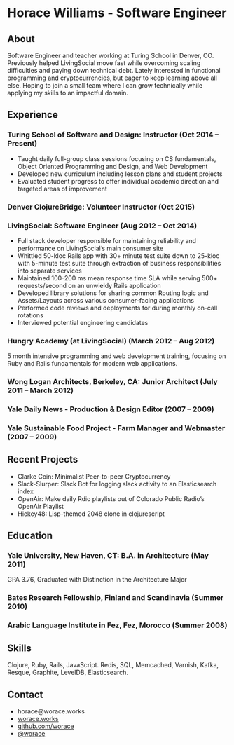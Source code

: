 * Horace Williams - Software Engineer
** About
Software Engineer and teacher working at Turing School in Denver, CO. Previously helped LivingSocial move fast while overcoming scaling difficulties and paying down technical debt. Lately interested in functional programming and cryptocurrencies, but eager to keep learning above all else. Hoping to join a small team where I can grow technically while applying my skills to an impactful domain.
** Experience
*** Turing School of Software and Design: Instructor (Oct 2014 – Present)
 * Taught daily full-group class sessions focusing on CS fundamentals, Object Oriented Programming and Design, and Web Development
 * Developed new curriculum including lesson plans and student projects
 * Evaluated student progress to offer individual academic direction and targeted areas of improvement
*** Denver ClojureBridge: Volunteer Instructor (Oct 2015)
*** LivingSocial: Software Engineer (Aug 2012 – Oct 2014)
 * Full stack developer responsible for maintaining reliability and performance on LivingSocial’s main consumer site
 * Whittled 50-kloc Rails app with 30+ minute test suite down to 25-kloc with 5-minute test suite through extraction of business responsibilities into separate services
 * Maintained 100-200 ms mean response time SLA while serving 500+ requests/second on an unwieldy Rails application
 * Developed library solutions for sharing common Routing logic and Assets/Layouts across various consumer-facing applications
 * Performed code reviews and deployments for during monthly on-call rotations
 * Interviewed potential engineering candidates
*** Hungry Academy (at LivingSocial) (March 2012 – Aug 2012)
5 month intensive programming and web development training, focusing on Ruby and Rails fundamentals for modern web applications.
*** Wong Logan Architects, Berkeley, CA: Junior Architect (July 2011 – March 2012)
*** Yale Daily News - Production & Design Editor (2007 – 2009)
*** Yale Sustainable Food Project - Farm Manager and Webmaster (2007 – 2009)
** Recent Projects
 * Clarke Coin: Minimalist Peer-to-peer Cryptocurrency
 * Slack-Slurper: Slack Bot for logging slack activity to an Elasticsearch index
 * OpenAir: Make daily Rdio playlists out of Colorado Public Radio’s OpenAir Playlist
 * Hickey48: Lisp-themed 2048 clone in clojurescript
** Education
*** Yale University, New Haven, CT: B.A. in Architecture (May 2011)
GPA 3.76, Graduated with Distinction in the Architecture Major
*** Bates Research Fellowship, Finland and Scandinavia (Summer 2010)
*** Arabic Language Institute in Fez, Fez, Morocco (Summer 2008)
** Skills
Clojure, Ruby, Rails, JavaScript. Redis, SQL, Memcached, Varnish, Kafka, Resque, Graphite, LevelDB, Elasticsearch.
** Contact
 * horace@worace.works
 * [[http://worace.works][worace.works]]
 * [[https://github.com/worace/emacs-for-ruby][github.com/worace]]
 * [[https://twitter.com/worace][@worace]]
